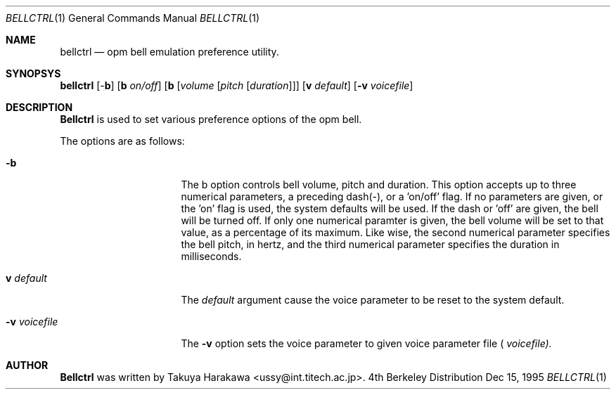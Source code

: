 .\" Copyright (c) 1995 Takuya Harakawa.
.\" All rights reserved.
.\"
.\" Redistribution and use in source and binary forms, with or without
.\" modification, are permitted provided that the following conditions
.\" are met:
.\" 1. Redistributions of source code must retain the above copyright
.\"    notice, this list of conditions and the following disclaimer.
.\" 2. Redistributions in binary form must reproduce the above copyright
.\"    notice, this list of conditions and the following disclaimer in the
.\"    documentation and/or other materials provided with the distribution.
.\" 3. All advertising materials mentioning features or use of this software
.\"    must display the following acknowledgement:
.\"	This product includes software developed by the University of
.\"	California, Berkeley and its contributors.
.\" 4. Neither the name of the University nor the names of its contributors
.\"    may be used to endorse or promote products derived from this software
.\"    without specific prior written permission.
.\"
.\" THIS SOFTWARE IS PROVIDED BY THE REGENTS AND CONTRIBUTORS ``AS IS'' AND
.\" ANY EXPRESS OR IMPLIED WARRANTIES, INCLUDING, BUT NOT LIMITED TO, THE
.\" IMPLIED WARRANTIES OF MERCHANTABILITY AND FITNESS FOR A PARTICULAR PURPOSE
.\" ARE DISCLAIMED.  IN NO EVENT SHALL THE REGENTS OR CONTRIBUTORS BE LIABLE
.\" FOR ANY DIRECT, INDIRECT, INCIDENTAL, SPECIAL, EXEMPLARY, OR CONSEQUENTIAL
.\" DAMAGES (INCLUDING, BUT NOT LIMITED TO, PROCUREMENT OF SUBSTITUTE GOODS
.\" OR SERVICES; LOSS OF USE, DATA, OR PROFITS; OR BUSINESS INTERRUPTION)
.\" HOWEVER CAUSED AND ON ANY THEORY OF LIABILITY, WHETHER IN CONTRACT, STRICT
.\" LIABILITY, OR TORT (INCLUDING NEGLIGENCE OR OTHERWISE) ARISING IN ANY WAY
.\" OUT OF THE USE OF THIS SOFTWARE, EVEN IF ADVISED OF THE POSSIBILITY OF
.\" SUCH DAMAGE.
.\"
.\"	from: @(#)bellctrl.1	6.19 (Berkeley) 7/27/91
.\"	$Id: bellctrl.1,v 1.2 1996/07/08 16:36:28 oki Exp $
.\"
.Dd Dec 15, 1995
.Dt BELLCTRL 1
.Os BSD 4
.Sh NAME
.Nm bellctrl
.Nd opm bell emulation preference utility.
.Sh SYNOPSYS
.Nm bellctrl
[-\fBb\fP] [\fBb\fP \fIon/off\fP] [\fBb\fP [\fIvolume\fP [\fIpitch\fP [\fIduration\fP]]]
[\fBv\fP \fIdefault\fP]
.Op Fl v Ar voicefile
.Sh DESCRIPTION
.Nm Bellctrl
is used to set various preference options of the opm bell.

The options are as follows:
.Bl -tag -width Op
.It Fl b
The b option controls bell volume, pitch and duration.
This option accepts up to three numerical parameters, a preceding
dash(-), or a 'on/off' flag. If no parameters are given,
or the 'on' flag is used, the system defaults will be used.
If the dash or 'off' are given, the bell will be turned off.
If only one numerical paramter is given, the bell volume will be
set to that value, as a percentage of its maximum.
Like wise, the second numerical parameter specifies the bell pitch,
in hertz, and the third numerical parameter specifies the duration
in milliseconds.
.Pp
.It \fBv\fP Ar default
The
.Ar default
argument cause the voice parameter to be reset to the system default.
.Pp
.It Fl v Ar voicefile
The
.Fl v
option sets the voice parameter to given voice parameter file (
.Ar voicefile).
.Sh AUTHOR
.Nm Bellctrl
was written by Takuya Harakawa <ussy@int.titech.ac.jp>.
